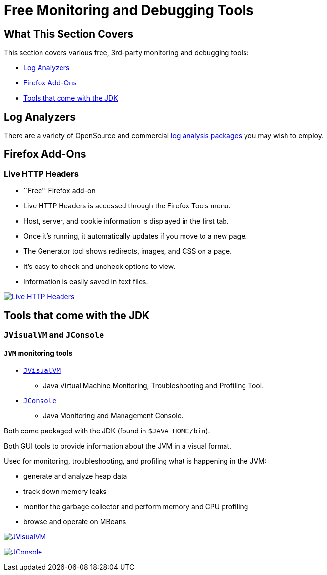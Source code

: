 :source-highlighter: coderay
[[threddsDocs]]

= Free Monitoring and Debugging Tools

== What This Section Covers

This section covers various free, 3rd-party monitoring and debugging
tools:

* link:#logAnalyzers[Log Analyzers]
* link:#firefox[Firefox Add-Ons]
* link:#jdk[Tools that come with the JDK]

== Log Analyzers

There are a variety of OpenSource and commercial
http://www.google.com/search?btnG=1&pws=0&q=log+analyzers[log analysis
packages] you may wish to employ.

== Firefox Add-Ons

=== Live HTTP Headers

* ``Free'' Firefox add-on
* Live HTTP Headers is accessed through the Firefox Tools menu.
* Host, server, and cookie information is displayed in the first tab.
* Once it’s running, it automatically updates if you move to a new page.
* The Generator tool shows redirects, images, and CSS on a page.
* It’s easy to check and uncheck options to view.
* Information is easily saved in text files.

link:images/liveheaders.png[image:images/liveheaders.png[Live HTTP
Headers]]

== Tools that come with the JDK

=== `JVisualVM` and `JConsole`

==== `JVM` monitoring tools

* https://docs.oracle.com/javase/8/docs/technotes/guides/visualvm/[`JVisualVM`]
- Java Virtual Machine Monitoring, Troubleshooting and Profiling Tool.
* https://docs.oracle.com/javase/8/docs/technotes/guides/management/jconsole.html[`JConsole`]
- Java Monitoring and Management Console.

Both come packaged with the JDK (found in `$JAVA_HOME/bin`).

Both GUI tools to provide information about the JVM in a visual format.

Used for monitoring, troubleshooting, and profiling what is happening in
the JVM:

* generate and analyze heap data
* track down memory leaks
* monitor the garbage collector and perform memory and CPU profiling
* browse and operate on MBeans

link:images/TdsRemoteManager_top.png[image:images/TdsRemoteManager_top.png[JVisualVM]]

link:images/permgen3.png[image:images/permgen3.png[JConsole]]
